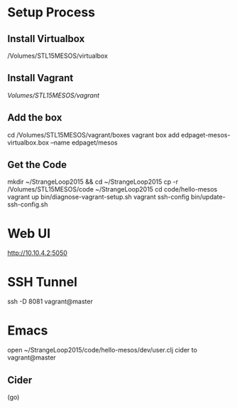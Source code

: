 * Setup Process
** Install Virtualbox
/Volumes/STL15MESOS/virtualbox

** Install Vagrant
/Volumes/STL15MESOS/vagrant/

** Add the box
cd /Volumes/STL15MESOS/vagrant/boxes
vagrant box add edpaget-mesos-virtualbox.box --name edpaget/mesos

** Get the Code
mkdir ~/StrangeLoop2015 && cd ~/StrangeLoop2015
cp -r /Volumes/STL15MESOS/code ~/StrangeLoop2015
cd code/hello-mesos
vagrant up
bin/diagnose-vagrant-setup.sh
vagrant ssh-config
bin/update-ssh-config.sh

* Web UI

http://10.10.4.2:5050

* SSH Tunnel

ssh -D 8081 vagrant@master

* Emacs

open ~/StrangeLoop2015/code/hello-mesos/dev/user.clj
cider to vagrant@master

** Cider

(go)
